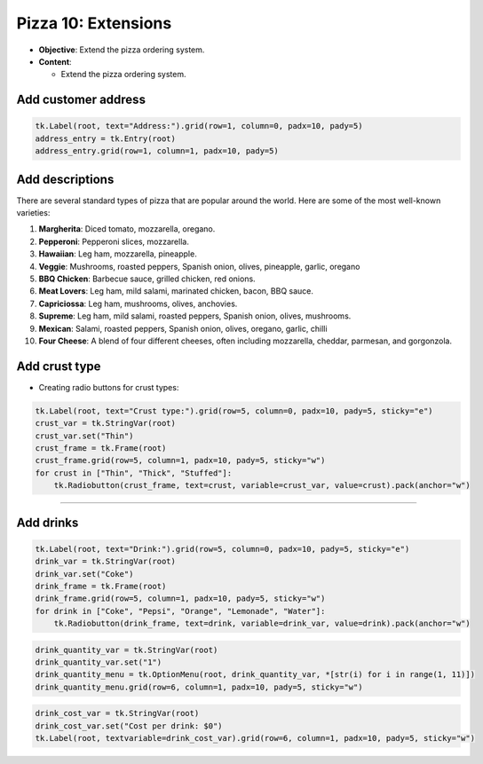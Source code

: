 ==================================================
Pizza 10: Extensions
==================================================

- **Objective**: Extend the pizza ordering system.
- **Content**:

  - Extend the pizza ordering system.

Add customer address
--------------------------------

.. code-block:: python

    tk.Label(root, text="Address:").grid(row=1, column=0, padx=10, pady=5)
    address_entry = tk.Entry(root)
    address_entry.grid(row=1, column=1, padx=10, pady=5)


Add descriptions
--------------------------------

| There are several standard types of pizza that are popular around the world. Here are some of the most well-known varieties:

1. **Margherita**: Diced tomato, mozzarella, oregano.
2. **Pepperoni**: Pepperoni slices, mozzarella.
3. **Hawaiian**: Leg ham, mozzarella, pineapple.
4. **Veggie**: Mushrooms, roasted peppers, Spanish onion, olives, pineapple, garlic, oregano
5. **BBQ Chicken**: Barbecue sauce, grilled chicken, red onions.
6. **Meat Lovers**: Leg ham, mild salami, marinated chicken, bacon, BBQ sauce.
7. **Capriciossa**: Leg ham, mushrooms, olives, anchovies.
8. **Supreme**: Leg ham, mild salami, roasted peppers, Spanish onion, olives, mushrooms.
9.  **Mexican**: Salami, roasted peppers, Spanish onion, olives, oregano, garlic, chilli
10. **Four Cheese**: A blend of four different cheeses, often including mozzarella, cheddar, parmesan, and gorgonzola.


Add crust type
-------------------------------------------------------

- Creating radio buttons for crust types:

.. code-block:: python

    tk.Label(root, text="Crust type:").grid(row=5, column=0, padx=10, pady=5, sticky="e")
    crust_var = tk.StringVar(root)
    crust_var.set("Thin")
    crust_frame = tk.Frame(root)
    crust_frame.grid(row=5, column=1, padx=10, pady=5, sticky="w")
    for crust in ["Thin", "Thick", "Stuffed"]:
        tk.Radiobutton(crust_frame, text=crust, variable=crust_var, value=crust).pack(anchor="w")

----

Add drinks
--------------------------------

.. code-block:: python

    tk.Label(root, text="Drink:").grid(row=5, column=0, padx=10, pady=5, sticky="e")
    drink_var = tk.StringVar(root)
    drink_var.set("Coke")
    drink_frame = tk.Frame(root)
    drink_frame.grid(row=5, column=1, padx=10, pady=5, sticky="w")
    for drink in ["Coke", "Pepsi", "Orange", "Lemonade", "Water"]:
        tk.Radiobutton(drink_frame, text=drink, variable=drink_var, value=drink).pack(anchor="w")


.. code-block:: python

    drink_quantity_var = tk.StringVar(root)
    drink_quantity_var.set("1")
    drink_quantity_menu = tk.OptionMenu(root, drink_quantity_var, *[str(i) for i in range(1, 11)])
    drink_quantity_menu.grid(row=6, column=1, padx=10, pady=5, sticky="w")


.. code-block:: python

   drink_cost_var = tk.StringVar(root)
   drink_cost_var.set("Cost per drink: $0")
   tk.Label(root, textvariable=drink_cost_var).grid(row=6, column=1, padx=10, pady=5, sticky="w")
